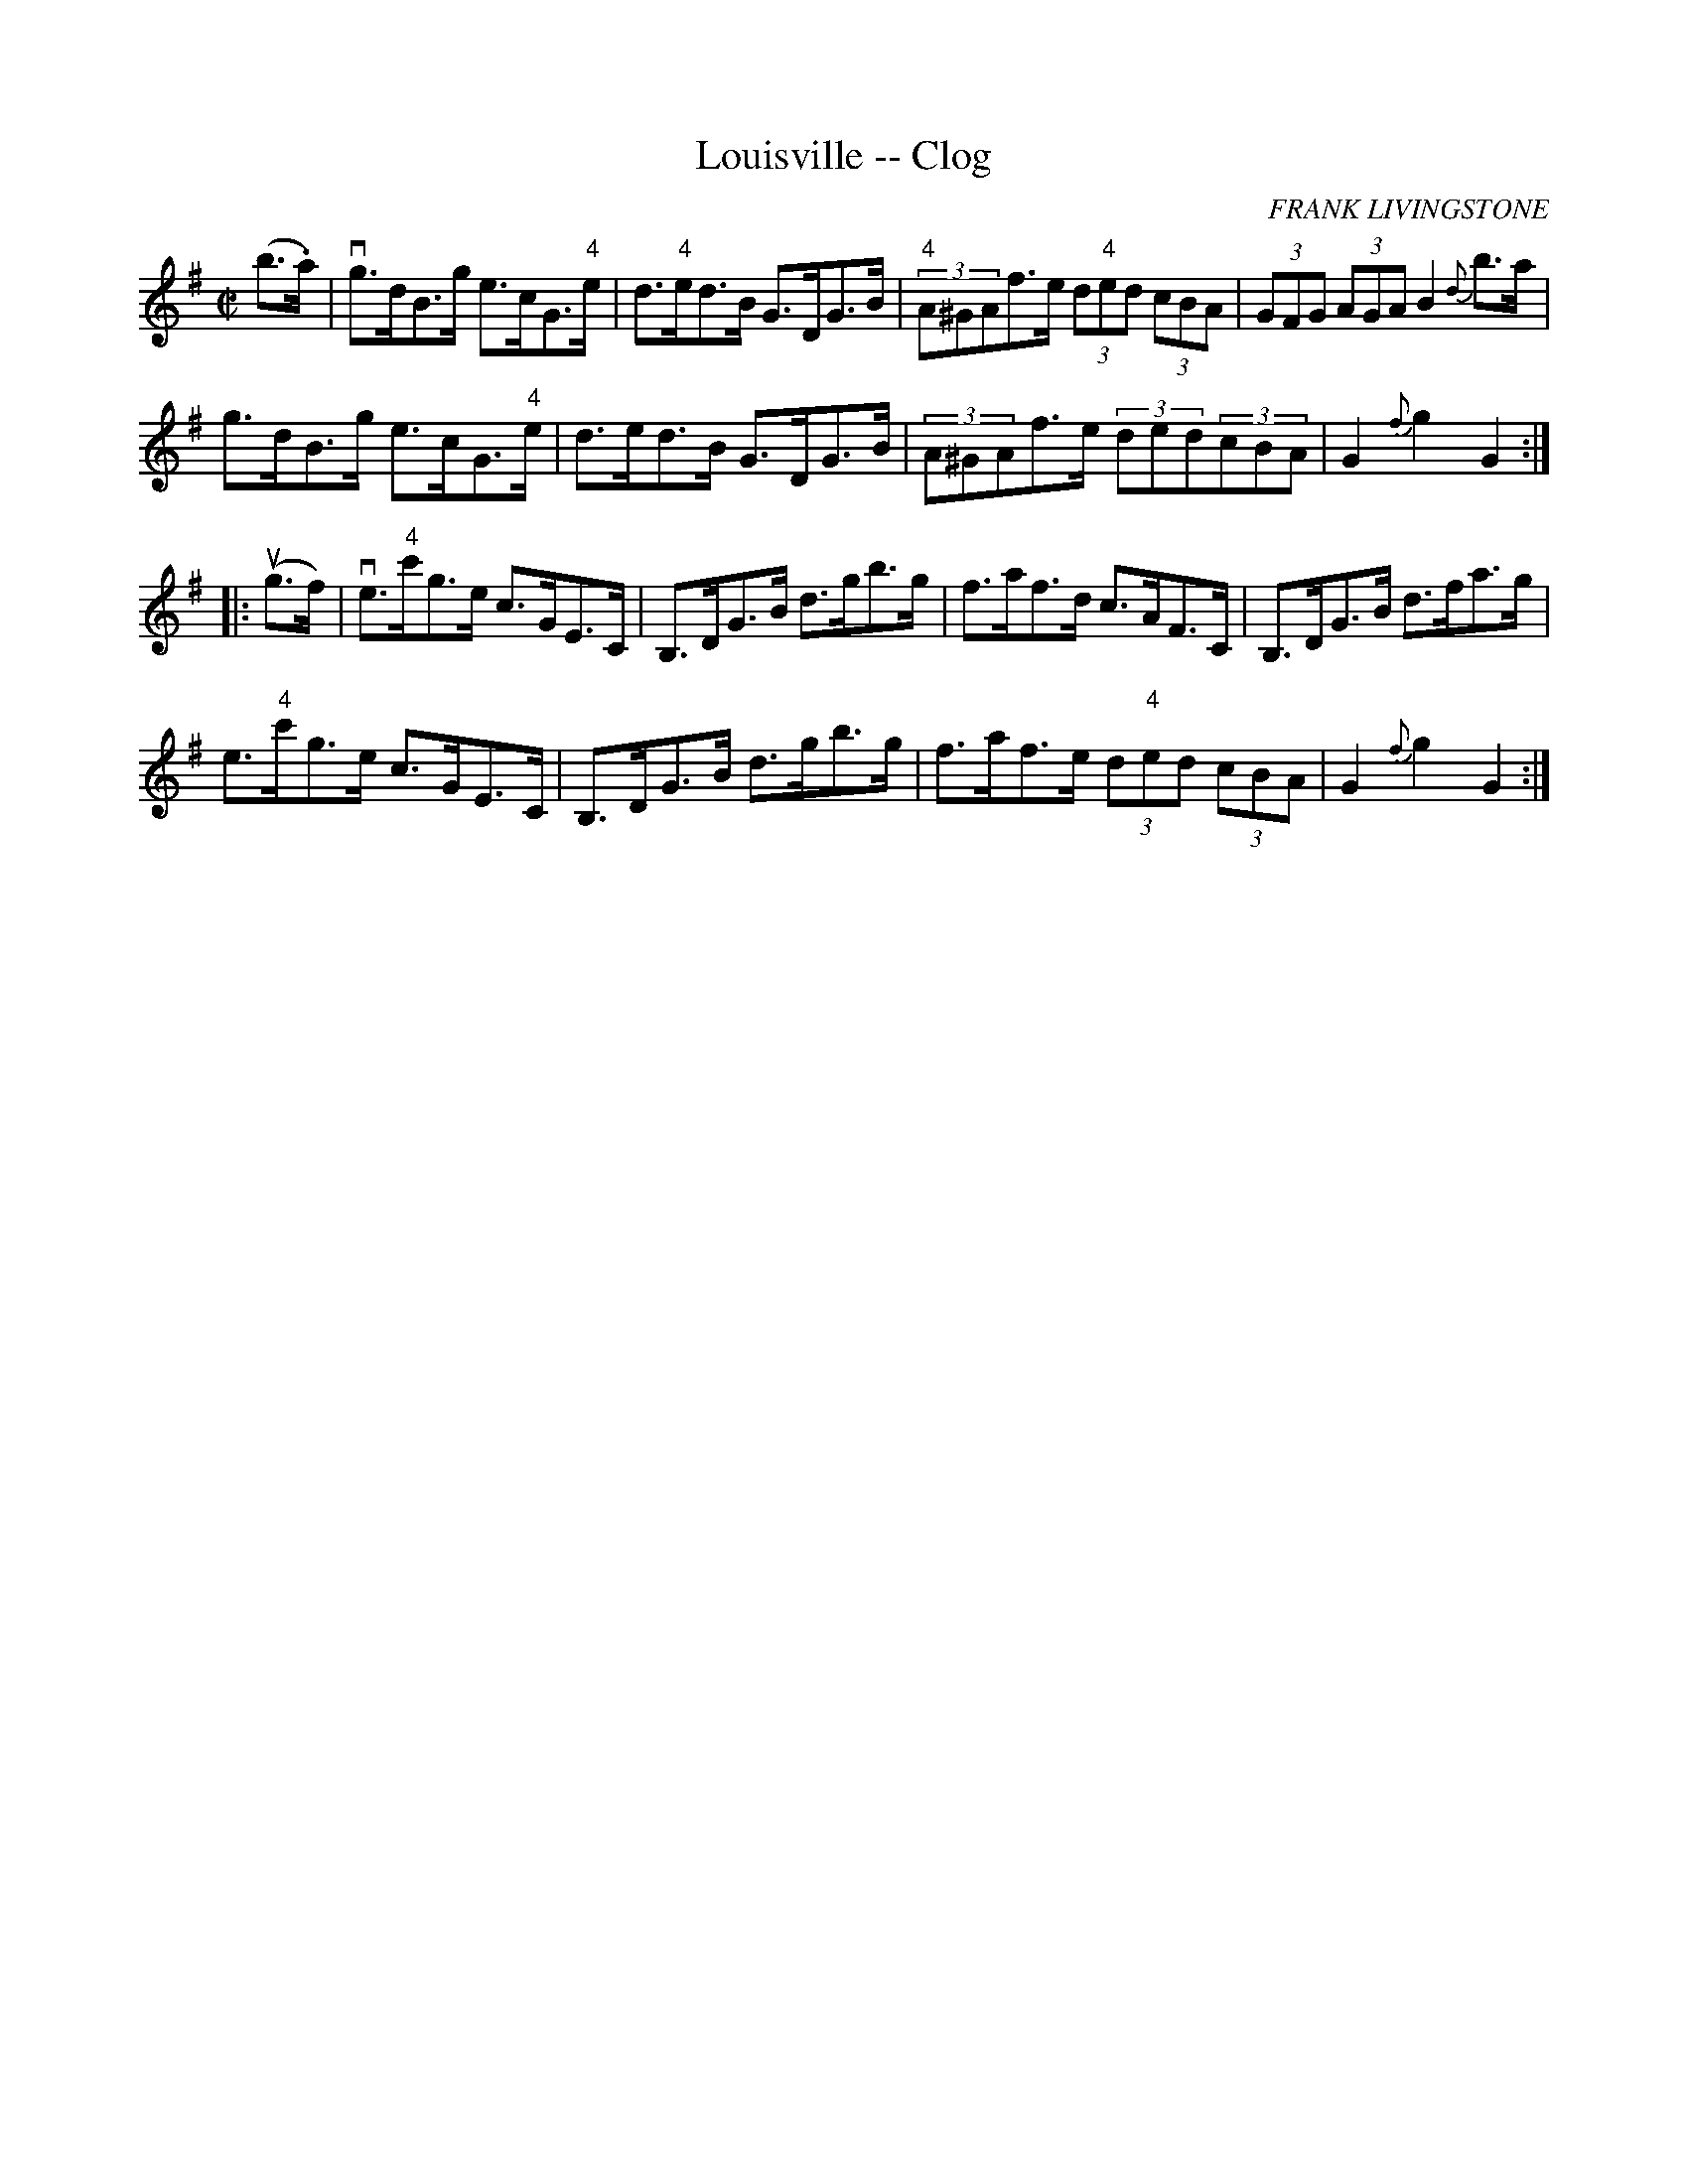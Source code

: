X:1
T:Louisville -- Clog
R:clog
C:FRANK LIVINGSTONE
B:Ryan's Mammoth Collection
N: 157 934
Z: Contributed by Ray Davies,  ray:davies99.freeserve.co.uk
M:C|
L:1/8
K:G
(b>.a)|\
vg>dB>g e>cG>"4"e | d>"4"ed>B G>DG>B |\
 "4"(3A^GAf>e (3d"4"ed (3cBA | (3GFG (3AGA B2{d}b>a |
g>dB>g e>cG>"4"e | d>ed>B G>DG>B | (3A^GAf>e (3ded(3cBA |\
 G2 {f}g2 G2:|
|:u(g>f)|\
ve>"4"c'g>e c>GE>C | B,>DG>B d>gb>g | f>af>d c>AF>C |\
 B,>DG>B d>fa>g |
 e>"4"c'g>e c>GE>C | B,>DG>B d>gb>g | f>af>e (3d"4"ed (3cBA |\
 G2{f}g2 G2:|
